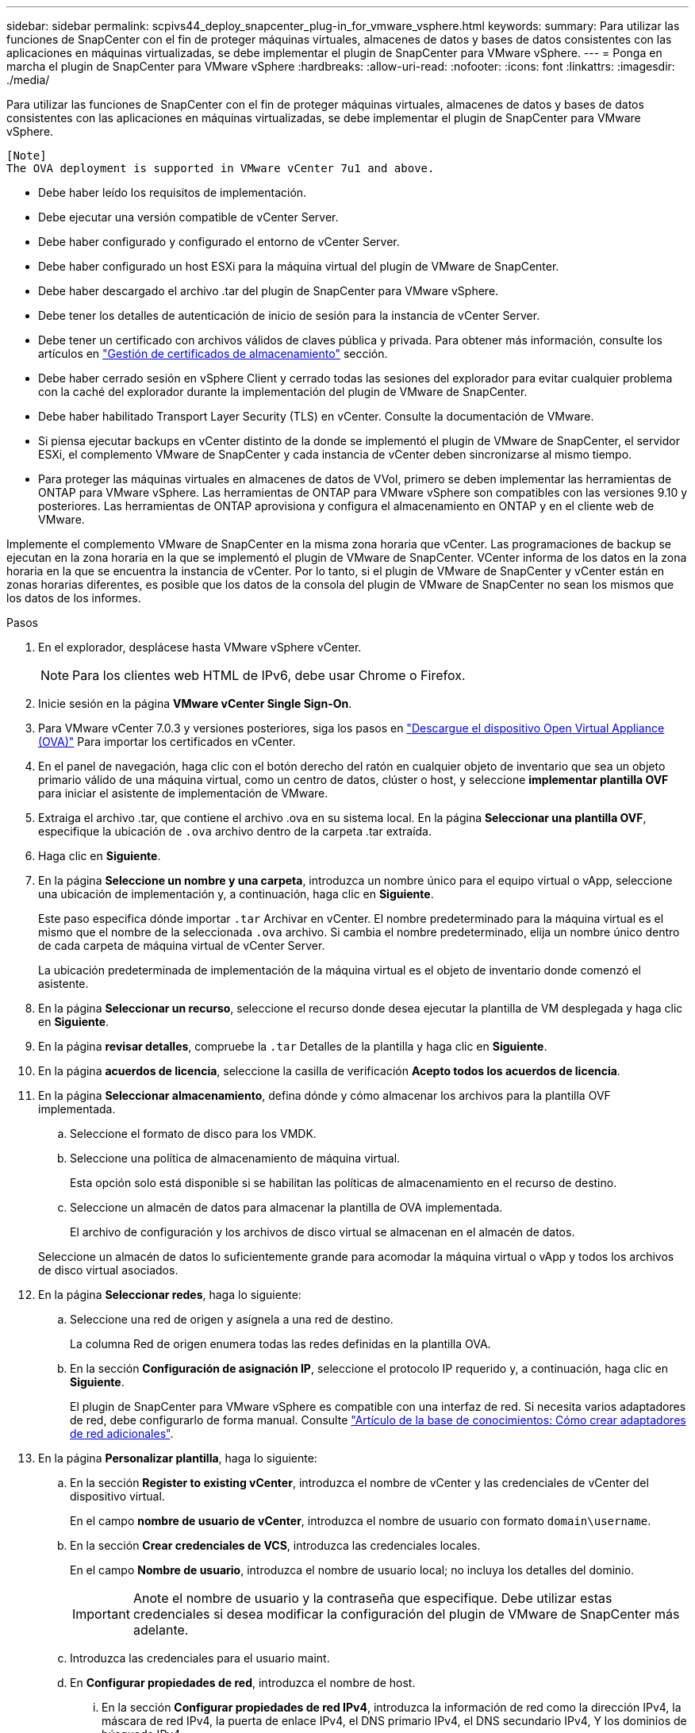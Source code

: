 ---
sidebar: sidebar 
permalink: scpivs44_deploy_snapcenter_plug-in_for_vmware_vsphere.html 
keywords:  
summary: Para utilizar las funciones de SnapCenter con el fin de proteger máquinas virtuales, almacenes de datos y bases de datos consistentes con las aplicaciones en máquinas virtualizadas, se debe implementar el plugin de SnapCenter para VMware vSphere. 
---
= Ponga en marcha el plugin de SnapCenter para VMware vSphere
:hardbreaks:
:allow-uri-read: 
:nofooter: 
:icons: font
:linkattrs: 
:imagesdir: ./media/


[role="lead"]
Para utilizar las funciones de SnapCenter con el fin de proteger máquinas virtuales, almacenes de datos y bases de datos consistentes con las aplicaciones en máquinas virtualizadas, se debe implementar el plugin de SnapCenter para VMware vSphere.

....
[Note]
The OVA deployment is supported in VMware vCenter 7u1 and above.
....
* Debe haber leído los requisitos de implementación.
* Debe ejecutar una versión compatible de vCenter Server.
* Debe haber configurado y configurado el entorno de vCenter Server.
* Debe haber configurado un host ESXi para la máquina virtual del plugin de VMware de SnapCenter.
* Debe haber descargado el archivo .tar del plugin de SnapCenter para VMware vSphere.
* Debe tener los detalles de autenticación de inicio de sesión para la instancia de vCenter Server.
* Debe tener un certificado con archivos válidos de claves pública y privada. Para obtener más información, consulte los artículos en https://kb.netapp.com/Advice_and_Troubleshooting/Data_Protection_and_Security/SnapCenter/SnapCenter_Certificate_Resolution_Guide["Gestión de certificados de almacenamiento"] sección.
* Debe haber cerrado sesión en vSphere Client y cerrado todas las sesiones del explorador para evitar cualquier problema con la caché del explorador durante la implementación del plugin de VMware de SnapCenter.
* Debe haber habilitado Transport Layer Security (TLS) en vCenter. Consulte la documentación de VMware.
* Si piensa ejecutar backups en vCenter distinto de la donde se implementó el plugin de VMware de SnapCenter, el servidor ESXi, el complemento VMware de SnapCenter y cada instancia de vCenter deben sincronizarse al mismo tiempo.
* Para proteger las máquinas virtuales en almacenes de datos de VVol, primero se deben implementar las herramientas de ONTAP para VMware vSphere. Las herramientas de ONTAP para VMware vSphere son compatibles con las versiones 9.10 y posteriores. Las herramientas de ONTAP aprovisiona y configura el almacenamiento en ONTAP y en el cliente web de VMware.


Implemente el complemento VMware de SnapCenter en la misma zona horaria que vCenter. Las programaciones de backup se ejecutan en la zona horaria en la que se implementó el plugin de VMware de SnapCenter. VCenter informa de los datos en la zona horaria en la que se encuentra la instancia de vCenter. Por lo tanto, si el plugin de VMware de SnapCenter y vCenter están en zonas horarias diferentes, es posible que los datos de la consola del plugin de VMware de SnapCenter no sean los mismos que los datos de los informes.

.Pasos
. En el explorador, desplácese hasta VMware vSphere vCenter.
+

NOTE: Para los clientes web HTML de IPv6, debe usar Chrome o Firefox.

. Inicie sesión en la página *VMware vCenter Single Sign-On*.
. Para VMware vCenter 7.0.3 y versiones posteriores, siga los pasos en link:scpivs44_download_the_ova_open_virtual_appliance.html["Descargue el dispositivo Open Virtual Appliance (OVA)"^] Para importar los certificados en vCenter.
. En el panel de navegación, haga clic con el botón derecho del ratón en cualquier objeto de inventario que sea un objeto primario válido de una máquina virtual, como un centro de datos, clúster o host, y seleccione *implementar plantilla OVF* para iniciar el asistente de implementación de VMware.
. Extraiga el archivo .tar, que contiene el archivo .ova en su sistema local. En la página *Seleccionar una plantilla OVF*, especifique la ubicación de `.ova` archivo dentro de la carpeta .tar extraída.
. Haga clic en *Siguiente*.
. En la página *Seleccione un nombre y una carpeta*, introduzca un nombre único para el equipo virtual o vApp, seleccione una ubicación de implementación y, a continuación, haga clic en *Siguiente*.
+
Este paso especifica dónde importar `.tar` Archivar en vCenter. El nombre predeterminado para la máquina virtual es el mismo que el nombre de la seleccionada `.ova` archivo. Si cambia el nombre predeterminado, elija un nombre único dentro de cada carpeta de máquina virtual de vCenter Server.

+
La ubicación predeterminada de implementación de la máquina virtual es el objeto de inventario donde comenzó el asistente.

. En la página *Seleccionar un recurso*, seleccione el recurso donde desea ejecutar la plantilla de VM desplegada y haga clic en *Siguiente*.
. En la página *revisar detalles*, compruebe la `.tar` Detalles de la plantilla y haga clic en *Siguiente*.
. En la página *acuerdos de licencia*, seleccione la casilla de verificación *Acepto todos los acuerdos de licencia*.
. En la página *Seleccionar almacenamiento*, defina dónde y cómo almacenar los archivos para la plantilla OVF implementada.
+
.. Seleccione el formato de disco para los VMDK.
.. Seleccione una política de almacenamiento de máquina virtual.
+
Esta opción solo está disponible si se habilitan las políticas de almacenamiento en el recurso de destino.

.. Seleccione un almacén de datos para almacenar la plantilla de OVA implementada.
+
El archivo de configuración y los archivos de disco virtual se almacenan en el almacén de datos.

+
Seleccione un almacén de datos lo suficientemente grande para acomodar la máquina virtual o vApp y todos los archivos de disco virtual asociados.



. En la página *Seleccionar redes*, haga lo siguiente:
+
.. Seleccione una red de origen y asígnela a una red de destino.
+
La columna Red de origen enumera todas las redes definidas en la plantilla OVA.

.. En la sección *Configuración de asignación IP*, seleccione el protocolo IP requerido y, a continuación, haga clic en *Siguiente*.
+
El plugin de SnapCenter para VMware vSphere es compatible con una interfaz de red. Si necesita varios adaptadores de red, debe configurarlo de forma manual. Consulte https://kb.netapp.com/Advice_and_Troubleshooting/Data_Protection_and_Security/SnapCenter/How_to_create_additional_network_adapters_in_NDB_and_SCV_4.3["Artículo de la base de conocimientos: Cómo crear adaptadores de red adicionales"^].



. En la página *Personalizar plantilla*, haga lo siguiente:
+
.. En la sección *Register to existing vCenter*, introduzca el nombre de vCenter y las credenciales de vCenter del dispositivo virtual.
+
En el campo *nombre de usuario de vCenter*, introduzca el nombre de usuario con formato `domain\username`.

.. En la sección *Crear credenciales de VCS*, introduzca las credenciales locales.
+
En el campo *Nombre de usuario*, introduzca el nombre de usuario local; no incluya los detalles del dominio.

+

IMPORTANT: Anote el nombre de usuario y la contraseña que especifique. Debe utilizar estas credenciales si desea modificar la configuración del plugin de VMware de SnapCenter más adelante.

.. Introduzca las credenciales para el usuario maint.
.. En *Configurar propiedades de red*, introduzca el nombre de host.
+
... En la sección *Configurar propiedades de red IPv4*, introduzca la información de red como la dirección IPv4, la máscara de red IPv4, la puerta de enlace IPv4, el DNS primario IPv4, el DNS secundario IPv4, Y los dominios de búsqueda IPv4.
... En la sección *Configurar propiedades de red IPv6*, introduzca la información de red como la dirección IPv6, la máscara de red IPv6, la puerta de enlace IPv6, el DNS primario IPv6, el DNS secundario IPv6, Y dominios de búsqueda IPv6.
+
Seleccione los campos IPv4 o IPv6, o ambos, si corresponde. Si utiliza tanto IPv4 como IPv6, debe especificar el DNS primario solo para uno de ellos.

+

IMPORTANT: Puede omitir estos pasos y dejar las entradas en blanco en la sección *Propiedades de red de instalación*, si desea continuar con DHCP como configuración de red.



.. En *Fecha y hora de configuración*, seleccione la zona horaria en la que se encuentra el para vCenter.


. En la página *preparado para completar*, revise la página y haga clic en *Finalizar*.
+
Todos los hosts deben configurarse con direcciones IP (no se admiten los nombres de host FQDN). La operación de implementación no valida los datos antes de implementar.

+
Puede ver el progreso de la implementación desde la ventana tareas recientes mientras espera a que finalicen las tareas de importación e implementación de OVF.

+
Cuando el plugin de VMware de SnapCenter se implementa correctamente, se implementa como máquina virtual de Linux, está registrado en vCenter y se instala un cliente de VMware vSphere.

. Vaya a la máquina virtual donde se implementó el complemento VMware de SnapCenter, haga clic en la ficha *Resumen* y, a continuación, haga clic en el cuadro *encendido* para iniciar el dispositivo virtual.
. Mientras el complemento VMware de SnapCenter se está encendiendo, haga clic con el botón derecho en el complemento VMware de SnapCenter implementado, seleccione *SO invitado* y, a continuación, haga clic en *instalar herramientas de VMware*.
+
Las herramientas de VMware se instalan en la máquina virtual donde se pone en marcha el complemento VMware de SnapCenter. Para obtener más información sobre la instalación de herramientas de VMware, consulte la documentación de VMware.

+
Puede que la puesta en marcha tarde unos minutos en completarse. Una implementación correcta se indica cuando el plugin de VMware de SnapCenter está encendido, se instalan las herramientas de VMware y la pantalla le solicita que inicie sesión en el plugin de VMware de SnapCenter. Es posible cambiar la configuración de red de DHCP a estática durante el primer reinicio. Sin embargo, no se admite el cambio de static a DHCP.

+
La pantalla muestra la dirección IP donde se implementó el plugin de VMware de SnapCenter. Anote la dirección IP. Debe iniciar sesión en la GUI de gestión de plugins de VMware de SnapCenter si desea realizar cambios en la configuración de plugins de SnapCenter para VMware.

. Inicie sesión en la interfaz gráfica de usuario de la gestión del plugin de VMware de SnapCenter mediante la dirección IP que se muestra en la pantalla de implementación y con las credenciales que proporcionó en el asistente de implementación. A continuación, compruebe en la consola que el plugin de VMware de SnapCenter esté correctamente conectado a vCenter y esté habilitado.
+
Utilice el formato `https://<appliance-IP-address>:8080` Para acceder a la GUI de gestión.

+
Inicie sesión con el nombre de usuario predeterminado de la consola de mantenimiento `maint` y la contraseña que ha establecido en el momento de la instalación.

+
Si el plugin de VMware de SnapCenter no está habilitado, consulte link:scpivs44_restart_the_vmware_vsphere_web_client_service.html["Reinicie el servicio del cliente de VMware vSphere"].

+
Si el nombre de host es 'UnifiedVSC/SCV, reinicie el dispositivo. Si al reiniciar el dispositivo no se cambia el nombre de host por el nombre de host especificado, debe reinstalar el dispositivo.



.Después de terminar
Debe completar el requerido link:scpivs44_post_deployment_required_operations_and_issues.html["operaciones posteriores a la implementación"].
